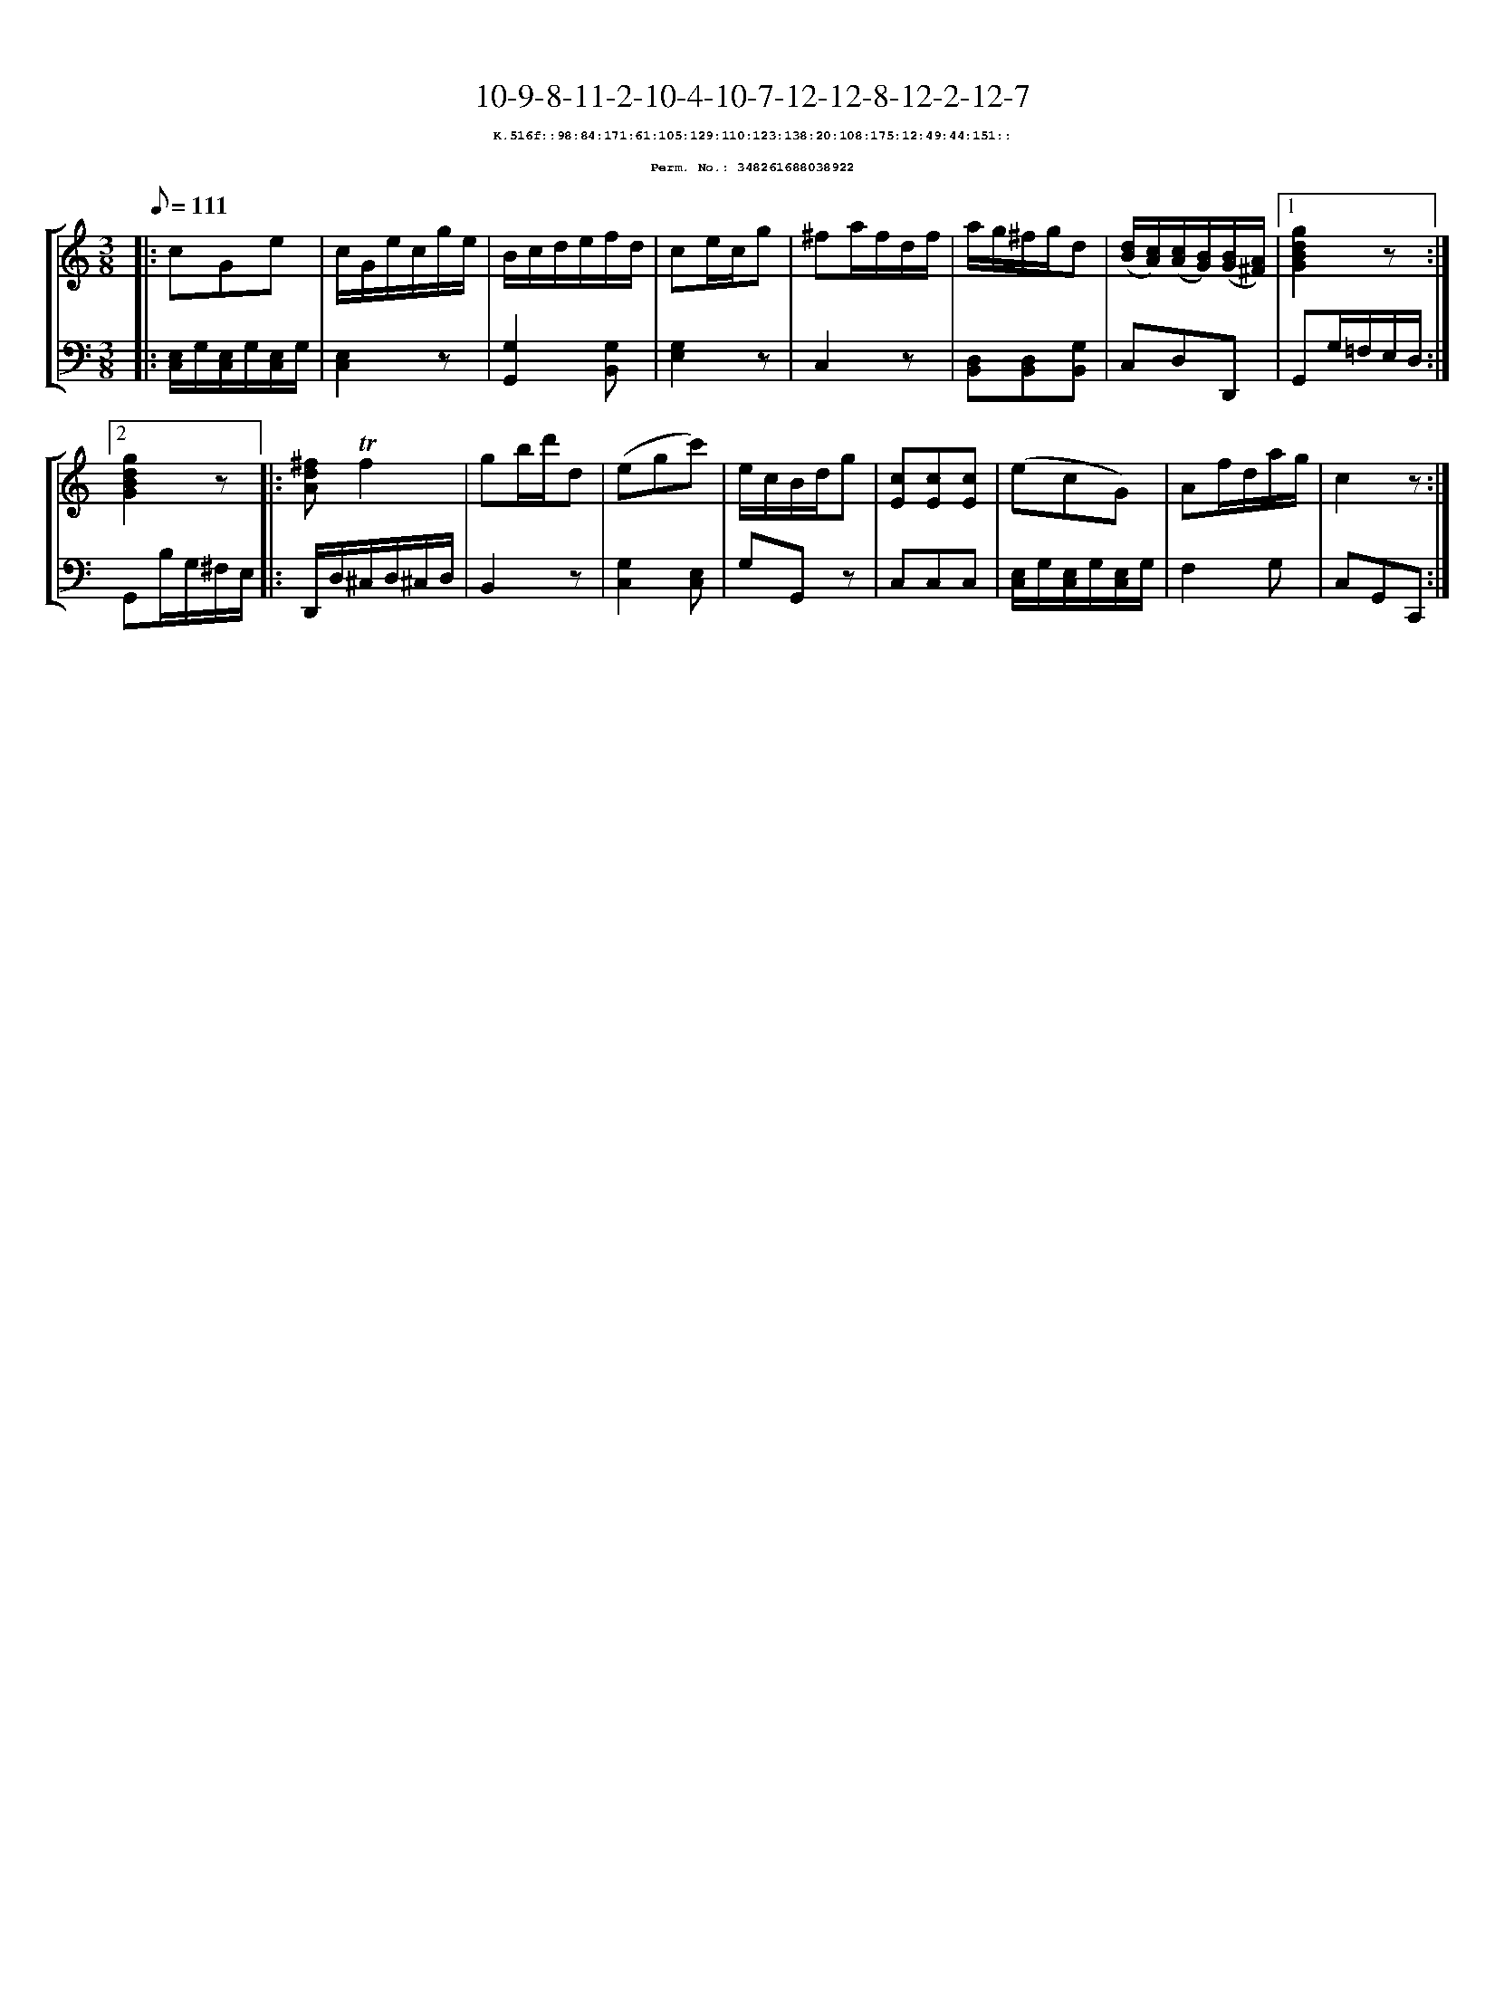%%scale 0.65
%%pagewidth 21.10cm
%%bgcolor white
%%topspace 0
%%composerspace 0
%%leftmargin 0.80cm
%%rightmargin 0.80cm
X:348261688038922
T:10-9-8-11-2-10-4-10-7-12-12-8-12-2-12-7
%%setfont-1 Courier-Bold 8
T:$1K.516f::98:84:171:61:105:129:110:123:138:20:108:175:12:49:44:151::$0
T:$1Perm. No.: 348261688038922$0
M:3/8
L:1/8
Q:1/8=111
%%staves [1 2]
V:1 clef=treble
V:2 clef=bass
K:C
%1
[V:1]|: cGe |\
[V:2]|: [E,/C,/]G,/[E,/C,/]G,/[E,/C,/]G,/ |\
%2
[V:1] c/G/e/c/g/e/ |\
[V:2] [E,2C,2]z |\
%3
[V:1] B/c/d/e/f/d/ |\
[V:2] [G,2G,,2][G,B,,] |\
%4
[V:1] ce/c/g |\
[V:2] [G,2E,2]z |\
%5
[V:1] ^fa/f/d/f/ |\
[V:2] C,2z |\
%6
[V:1] a/g/^f/g/d |\
[V:2] [D,B,,][D,B,,][G,B,,] |\
%7
[V:1] ([d/B/][c/A/])([c/A/][B/G/])([B/G/][A/^F/]) \
[V:2] C,D,D,, \
%8a
[V:1]|1 [g2d2B2G2]z :|2
[V:2]|1 G,,G,/=F,/E,/D,/ :|2
%8b
[V:1] [g2d2B2G2]z |:\
[V:2] G,,B,/G,/^F,/E,/ |:\
%9
[V:1] [^fdA]!trill!f2 |\
[V:2] D,,/D,/^C,/D,/^C,/D,/ |\
%10
[V:1] gb/d'/d |\
[V:2] B,,2z |\
%11
[V:1] (egc') |\
[V:2] [G,2C,2][E,C,] |\
%12
[V:1] e/c/B/d/g |\
[V:2] G,G,,z |\
%13
[V:1] [cE][cE][cE] |\
[V:2] C,C,C,   |\
%14
[V:1] (ecG) |\
[V:2] [E,/C,/]G,/[E,/C,/]G,/[E,/C,/]G,/ |\
%15
[V:1] Af/d/a/g/ |\
[V:2] F,2G, |\
%16
[V:1] c2z :|]
[V:2] C,G,,C,, :|]
